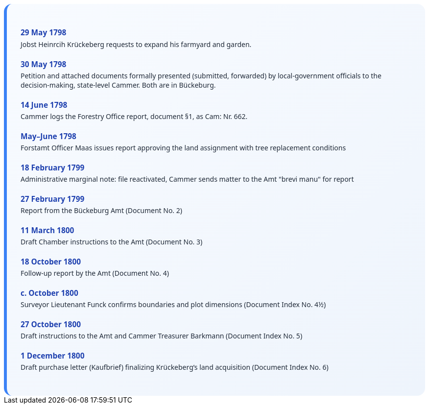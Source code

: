 ++++
<div class="timeline-container">
  <style>
    .timeline-container {
      font-family: "Segoe UI", Tahoma, sans-serif;
      background: linear-gradient(to bottom right, #f8fbff, #eef4fc);
      padding: 2em;
      border-radius: 16px;
      border-left: 6px solid #3b82f6;
    }

    .timeline-entry {
      margin-bottom: 1.5em;
    }

    .timeline-entry h4 {
      color: #1e40af;
      font-size: 1.1em;
      margin-bottom: 0.2em;
    }

    .timeline-entry p {
      margin: 0;
      color: #1f2937;
    }
  </style>

  <div class="timeline-entry">
    <h4>29 May 1798</h4>
    <p>Jobst Heinrcih Krückeberg requests to expand his farmyard and garden.</p>
  </div>

  <div class="timeline-entry">
    <h4>30 May 1798</h4>
    <p>Petition and attached documents formally presented (submitted, forwarded) by local-government officials to the
decision-making, state-level Cammer. Both are in Bückeburg.</p>
  </div>

  <div class="timeline-entry">
    <h4>14 June 1798</h4>
    <p>Cammer logs the Forestry Office report, document §1, as Cam: Nr. 662.</p>
  </div>

  <div class="timeline-entry">
    <h4>May–June 1798</h4>
    <p>Forstamt Officer Maas issues report approving the land assignment with tree replacement conditions</p>
  </div>

  <div class="timeline-entry">
    <h4>18 February 1799</h4>
    <p>Administrative marginal note: file reactivated, Cammer sends matter to the Amt "brevi manu" for report</p>
  </div>

  <div class="timeline-entry">
    <h4>27 February 1799</h4>
    <p>Report from the Bückeburg Amt (Document No. 2)</p>
  </div>

  <div class="timeline-entry">
    <h4>11 March 1800</h4>
    <p>Draft Chamber instructions to the Amt (Document No. 3)</p>
  </div>

  <div class="timeline-entry">
    <h4>18 October 1800</h4>
    <p>Follow-up report by the Amt (Document No. 4)</p>
  </div>

  <div class="timeline-entry">
    <h4>c. October 1800</h4>
    <p>Surveyor Lieutenant Funck confirms boundaries and plot dimensions (Document Index No. 4½)</p>
  </div>

  <div class="timeline-entry">
    <h4>27 October 1800</h4>
    <p>Draft instructions to the Amt and Cammer Treasurer Barkmann (Document Index No. 5)</p>
  </div>

  <div class="timeline-entry">
    <h4>1 December 1800</h4>
    <p>Draft purchase letter (Kaufbrief) finalizing Krückeberg’s land acquisition (Document Index No. 6)</p>
  </div>
</div>
++++

